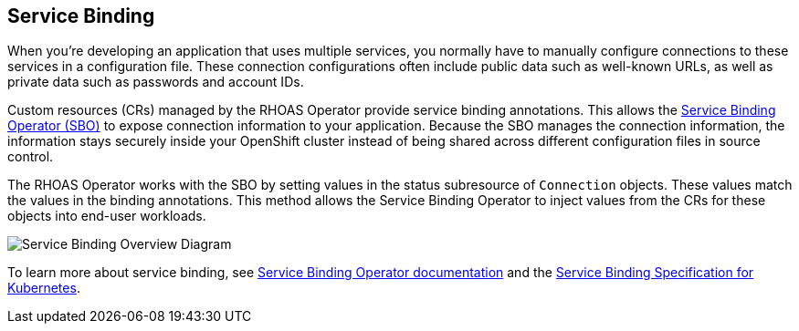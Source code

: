 == Service Binding

When you're developing an application that uses multiple services, you normally have to manually configure connections to these services in a configuration file. These connection configurations often include public data such as well-known URLs, as well as private data such as passwords and account IDs. 

Custom resources (CRs) managed by the RHOAS Operator provide service binding annotations. This allows the https://redhat-developer.github.io/service-binding-operator/userguide/intro.html[Service Binding Operator (SBO)] to expose connection information to your application. Because the SBO manages the connection information, the information stays securely inside your OpenShift cluster instead of being shared across different configuration files in source control.

The RHOAS Operator works with the SBO by setting values in the status subresource of `Connection` objects. These values match the values in the binding annotations. This method allows the Service Binding Operator to inject values from the CRs for these objects into end-user workloads.

image::servicebinding.drawio.png["Service Binding Overview Diagram"]

To learn more about service binding, see https://redhat-developer.github.io/service-binding-operator/userguide/intro.html[Service Binding Operator documentation] and the https://github.com/servicebinding/spec[Service Binding Specification for Kubernetes].

